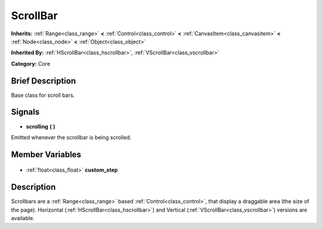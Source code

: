 .. Generated automatically by doc/tools/makerst.py in Godot's source tree.
.. DO NOT EDIT THIS FILE, but the ScrollBar.xml source instead.
.. The source is found in doc/classes or modules/<name>/doc_classes.

.. _class_ScrollBar:

ScrollBar
=========

**Inherits:** :ref:`Range<class_range>` **<** :ref:`Control<class_control>` **<** :ref:`CanvasItem<class_canvasitem>` **<** :ref:`Node<class_node>` **<** :ref:`Object<class_object>`

**Inherited By:** :ref:`HScrollBar<class_hscrollbar>`, :ref:`VScrollBar<class_vscrollbar>`

**Category:** Core

Brief Description
-----------------

Base class for scroll bars.

Signals
-------

.. _class_ScrollBar_scrolling:

- **scrolling** **(** **)**

Emitted whenever the scrollbar is being scrolled.


Member Variables
----------------

  .. _class_ScrollBar_custom_step:

- :ref:`float<class_float>` **custom_step**


Description
-----------

Scrollbars are a :ref:`Range<class_range>` based :ref:`Control<class_control>`, that display a draggable area (the size of the page). Horizontal (:ref:`HScrollBar<class_hscrollbar>`) and Vertical (:ref:`VScrollBar<class_vscrollbar>`) versions are available.

